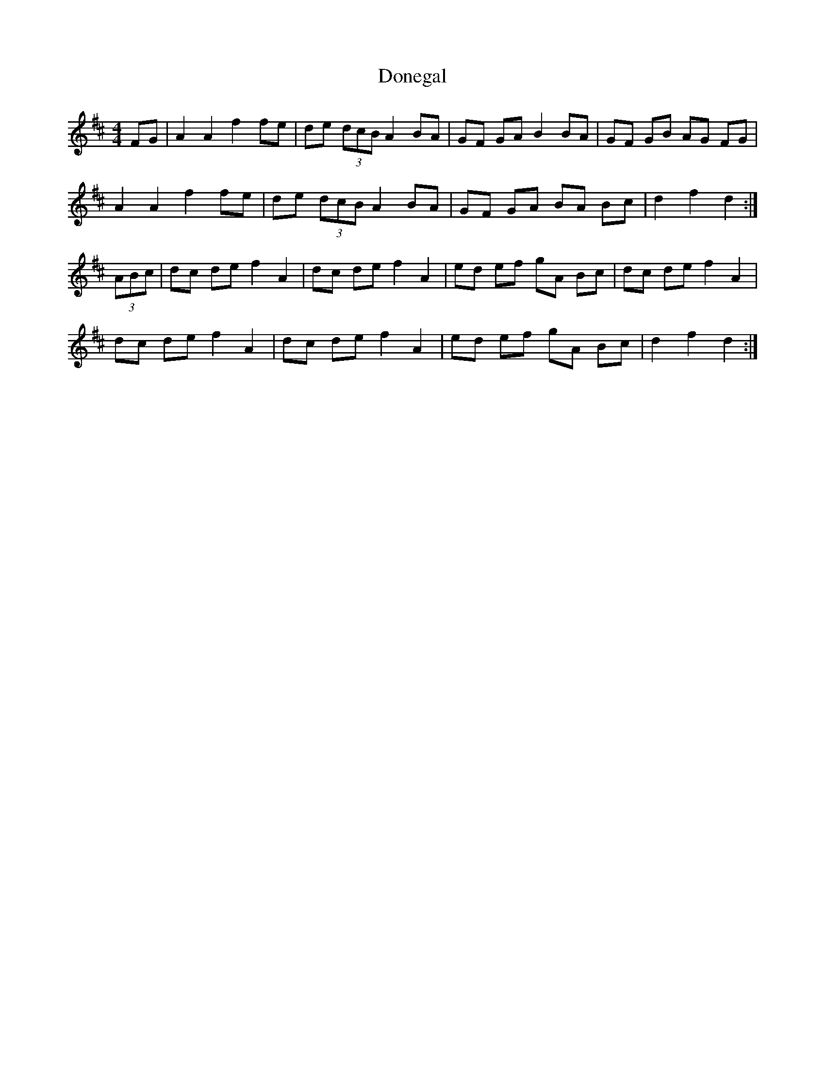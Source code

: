 X: 10427
T: Donegal
R: barndance
M: 4/4
K: Dmajor
FG|A2 A2 f2 fe|de (3dcB A2 BA|GF GA B2 BA|GF GB AG FG|
A2 A2 f2 fe|de (3dcB A2 BA|GF GA BA Bc|d2 f2 d2:|
(3ABc|dc de f2 A2|dc de f2 A2|ed ef gA Bc|dc de f2 A2|
dc de f2 A2|dc de f2 A2|ed ef gA Bc|d2 f2 d2:|

